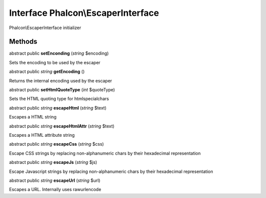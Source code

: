 Interface **Phalcon\\EscaperInterface**
=======================================

Phalcon\\EscaperInterface initializer


Methods
---------

abstract public  **setEnconding** (*string* $encoding)

Sets the encoding to be used by the escaper



abstract public *string*  **getEncoding** ()

Returns the internal encoding used by the escaper



abstract public  **setHtmlQuoteType** (*int* $quoteType)

Sets the HTML quoting type for htmlspecialchars



abstract public *string*  **escapeHtml** (*string* $text)

Escapes a HTML string



abstract public *string*  **escapeHtmlAttr** (*string* $text)

Escapes a HTML attribute string



abstract public *string*  **escapeCss** (*string* $css)

Escape CSS strings by replacing non-alphanumeric chars by their hexadecimal representation



abstract public *string*  **escapeJs** (*string* $js)

Escape Javascript strings by replacing non-alphanumeric chars by their hexadecimal representation



abstract public *string*  **escapeUrl** (*string* $url)

Escapes a URL. Internally uses rawurlencode



